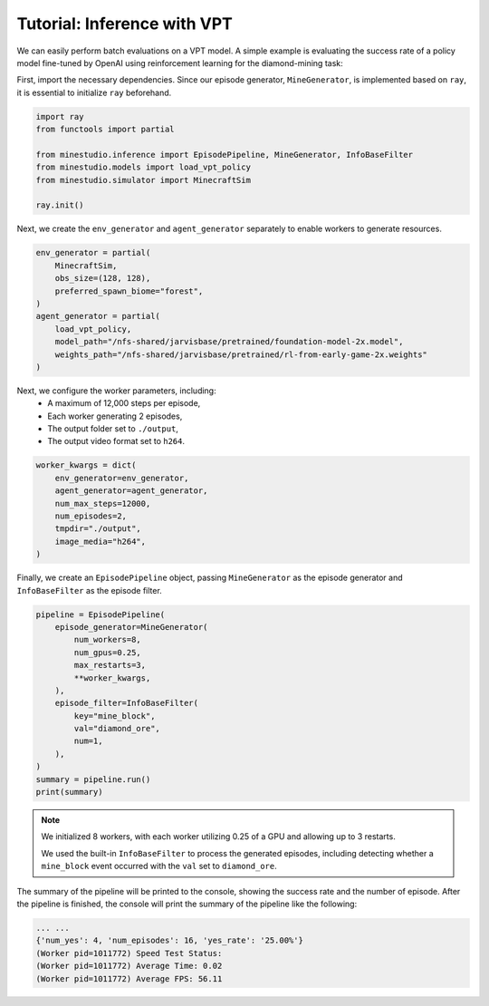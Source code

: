 
.. _inferece-vpt:

Tutorial: Inference with VPT
--------------------

We can easily perform batch evaluations on a VPT model. A simple example is evaluating the success rate of a policy model fine-tuned by OpenAI using reinforcement learning for the diamond-mining task: 

First, import the necessary dependencies. Since our episode generator, ``MineGenerator``, is implemented based on ``ray``, it is essential to initialize ``ray`` beforehand. 

.. code-block:: python

    import ray
    from functools import partial
    
    from minestudio.inference import EpisodePipeline, MineGenerator, InfoBaseFilter
    from minestudio.models import load_vpt_policy
    from minestudio.simulator import MinecraftSim

    ray.init()


Next, we create the ``env_generator`` and ``agent_generator`` separately to enable workers to generate resources. 

.. code-block:: python

    env_generator = partial(
        MinecraftSim, 
        obs_size=(128, 128), 
        preferred_spawn_biome="forest", 
    )
    agent_generator = partial(
        load_vpt_policy,
        model_path="/nfs-shared/jarvisbase/pretrained/foundation-model-2x.model",
        weights_path="/nfs-shared/jarvisbase/pretrained/rl-from-early-game-2x.weights"
    )


Next, we configure the worker parameters, including:  
    - A maximum of 12,000 steps per episode,  
    - Each worker generating 2 episodes,  
    - The output folder set to ``./output``,  
    - The output video format set to ``h264``.

.. code-block:: python

    worker_kwargs = dict(
        env_generator=env_generator, 
        agent_generator=agent_generator,
        num_max_steps=12000,
        num_episodes=2,
        tmpdir="./output",
        image_media="h264",
    )

Finally, we create an ``EpisodePipeline`` object, passing ``MineGenerator`` as the episode generator and ``InfoBaseFilter`` as the episode filter.

.. code-block:: python

    pipeline = EpisodePipeline(
        episode_generator=MineGenerator(
            num_workers=8,
            num_gpus=0.25,
            max_restarts=3,
            **worker_kwargs, 
        ), 
        episode_filter=InfoBaseFilter(
            key="mine_block",
            val="diamond_ore",
            num=1,
        ),
    )
    summary = pipeline.run()
    print(summary)

.. note::

    We initialized 8 workers, with each worker utilizing 0.25 of a GPU and allowing up to 3 restarts.

    We used the built-in ``InfoBaseFilter`` to process the generated episodes, including detecting whether a ``mine_block`` event occurred with the ``val`` set to ``diamond_ore``.

The summary of the pipeline will be printed to the console, showing the success rate and the number of episode.
After the pipeline is finished, the console will print the summary of the pipeline like the following:

.. code-block:: python

    ... ...
    {'num_yes': 4, 'num_episodes': 16, 'yes_rate': '25.00%'}
    (Worker pid=1011772) Speed Test Status: 
    (Worker pid=1011772) Average Time: 0.02 
    (Worker pid=1011772) Average FPS: 56.11 